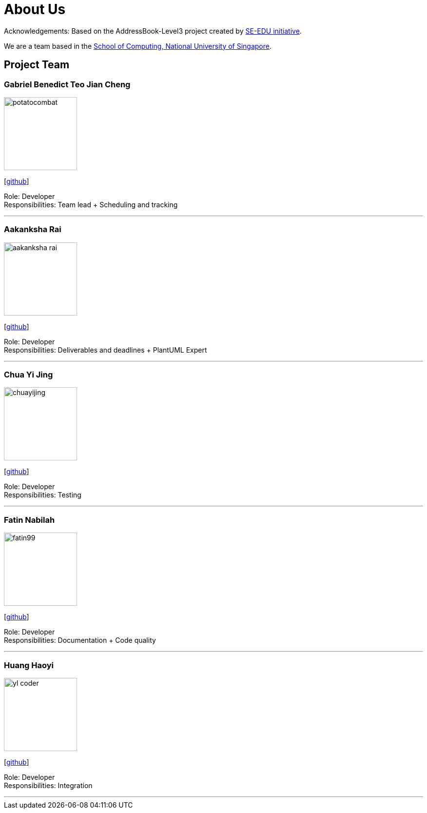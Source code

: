 = About Us
:site-section: AboutUs
:relfileprefix: team/
:imagesDir: images
:stylesDir: stylesheets

Acknowledgements: Based on the AddressBook-Level3 project created by https://se-education.org[SE-EDU initiative]. +

We are a team based in the http://www.comp.nus.edu.sg[School of Computing, National University of Singapore].

== Project Team

=== Gabriel Benedict Teo Jian Cheng
image::potatocombat.png[width="150", align="left"]
{empty}[https://github.com/PotatoCombat[github]]

Role: Developer +
Responsibilities: Team lead + Scheduling and tracking

'''

=== Aakanksha Rai
image::aakanksha-rai.png[width="150", align="left"]
{empty}[https://github.com/aakanksha-rai[github]]

Role: Developer +
Responsibilities: Deliverables and deadlines + PlantUML Expert

'''

=== Chua Yi Jing
image::chuayijing.png[width="150", align="left"]
{empty}[https://github.com/chuayijing[github]]

Role: Developer +
Responsibilities: Testing

'''

=== Fatin Nabilah
image::fatin99.png[width="150", align="left"]
{empty}[https://github.com/fatin99[github]]

Role: Developer +
Responsibilities: Documentation  + Code quality

'''

=== Huang Haoyi
image::yl_coder.jpg[width="150", align="left"]
{empty}[https://github.com/Eclmist[github]]

Role: Developer +
Responsibilities: Integration

'''
